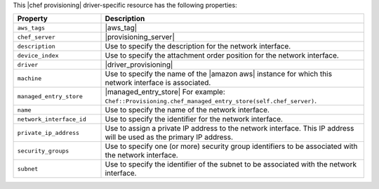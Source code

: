 .. The contents of this file are included in multiple topics.
.. This file should not be changed in a way that hinders its ability to appear in multiple documentation sets.

This |chef provisioning| driver-specific resource has the following properties:

.. list-table::
   :widths: 150 450
   :header-rows: 1

   * - Property
     - Description
   * - ``aws_tags``
     - |aws_tag|

       .. include:: ../../includes_resources_provisioning/includes_resources_provisioning_aws_attributes_aws_tag_example.rst
   * - ``chef_server``
     - |provisioning_server|
   * - ``description``
     - Use to specify the description for the network interface.
   * - ``device_index``
     - Use to specify the attachment order position for the network interface.
   * - ``driver``
     - |driver_provisioning|
   * - ``machine``
     - Use to specify the name of the |amazon aws| instance for which this network interface is associated.
   * - ``managed_entry_store``
     - |managed_entry_store| For example: ``Chef::Provisioning.chef_managed_entry_store(self.chef_server)``.
   * - ``name``
     - Use to specify the name of the network interface.
   * - ``network_interface_id``
     - Use to specify the identifier for the network interface.
   * - ``private_ip_address``
     - Use to assign a private IP address to the network interface. This IP address will be used as the primary IP address.
   * - ``security_groups``
     - Use to specify one (or more) security group identifiers to be associated with the network interface.
   * - ``subnet``
     - Use to specify the identifier of the subnet to be associated with the network interface.
